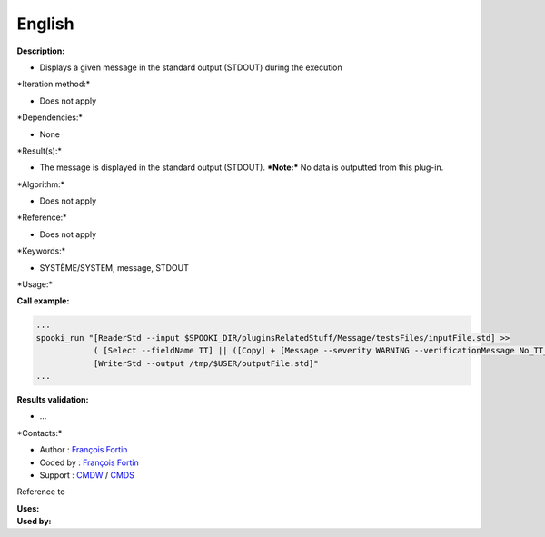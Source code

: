 English
-------

**Description:**

-  Displays a given message in the standard output (STDOUT) during the
   execution

\*Iteration method:\*

-  Does not apply

\*Dependencies:\*

-  None

\*Result(s):\*

-  The message is displayed in the standard output (STDOUT).
   ***Note:*** No data is outputted from this plug-in.

\*Algorithm:\*

-  Does not apply

\*Reference:\*

-  Does not apply

\*Keywords:\*

-  SYSTÈME/SYSTEM, message, STDOUT

\*Usage:\*

**Call example:**

.. code:: example

    ...
    spooki_run "[ReaderStd --input $SPOOKI_DIR/pluginsRelatedStuff/Message/testsFiles/inputFile.std] >>
                ( [Select --fieldName TT] || ([Copy] + [Message --severity WARNING --verificationMessage No_TT_found,_write_anyway]) ) >>
                [WriterStd --output /tmp/$USER/outputFile.std]"
    ...

**Results validation:**

-  ...

\*Contacts:\*

-  Author : `François
   Fortin <https://wiki.cmc.ec.gc.ca/wiki/User:Fortinf>`__
-  Coded by : `François
   Fortin <https://wiki.cmc.ec.gc.ca/wiki/User:Fortinf>`__
-  Support : `CMDW <https://wiki.cmc.ec.gc.ca/wiki/CMDW>`__ /
   `CMDS <https://wiki.cmc.ec.gc.ca/wiki/CMDS>`__

Reference to

| **Uses:**
| **Used by:**

 
